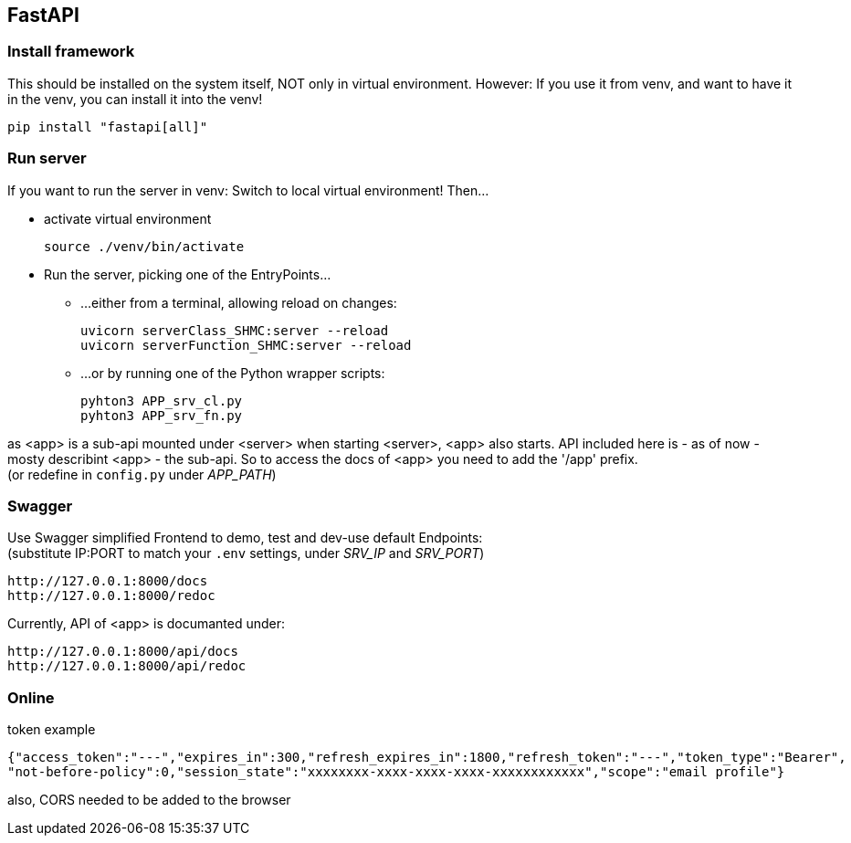 == FastAPI
=== Install framework
This should be installed on the system itself, NOT only in virtual environment.
However: If you use it from venv, and want to have it in the venv, you can install it into the venv!

 pip install "fastapi[all]"

=== Run server
If you want to run the server in venv: Switch to local virtual environment! Then...

* activate virtual environment

 source ./venv/bin/activate

* Run the server, picking one of the EntryPoints...
** ...either from a terminal, allowing reload on changes:

 uvicorn serverClass_SHMC:server --reload
 uvicorn serverFunction_SHMC:server --reload

** ...or by running one of the Python wrapper scripts:

 pyhton3 APP_srv_cl.py
 pyhton3 APP_srv_fn.py

as <app> is a sub-api mounted under <server> when starting <server>, <app> also starts.
API included here is - as of now - mosty describint <app> - the sub-api.
So to access the docs of <app> you need to add the '/app' prefix. +
(or redefine in `config.py` under _APP_PATH_)

=== Swagger
Use Swagger simplified Frontend to demo, test and dev-use default Endpoints: +
(substitute IP:PORT to match your `.env` settings, under _SRV_IP_ and _SRV_PORT_)

 http://127.0.0.1:8000/docs
 http://127.0.0.1:8000/redoc
 
Currently, API of <app> is documanted under:

 http://127.0.0.1:8000/api/docs
 http://127.0.0.1:8000/api/redoc

=== Online

.token example

----
{"access_token":"---","expires_in":300,"refresh_expires_in":1800,"refresh_token":"---","token_type":"Bearer",
"not-before-policy":0,"session_state":"xxxxxxxx-xxxx-xxxx-xxxx-xxxxxxxxxxxx","scope":"email profile"}
----

also, CORS needed to be added to the browser
